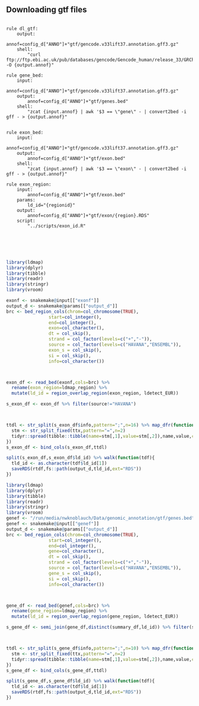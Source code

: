 ** Downloading gtf files

#+BEGIN_SRC snakemake :tangle ../workflow/dl_snakefile

  rule dl_gtf:
      output:
          annof=config_d["ANNO"]+"gtf/gencode.v33lift37.annotation.gff3.gz"
      shell:
          "curl ftp://ftp.ebi.ac.uk/pub/databases/gencode/Gencode_human/release_33/GRCh37_mapping/gencode.v33lift37.annotation.gff3.gz -O {output.annof}"

  rule gene_bed:
      input:
          annof=config_d["ANNO"]+"gtf/gencode.v33lift37.annotation.gff3.gz"
      output:
          annof=config_d["ANNO"]+"gtf/genes.bed"
      shell:
          "zcat {input.annof} | awk '$3 == \"gene\" - | convert2bed -i gff - > {output.annof}"


  rule exon_bed:
      input:
          annof=config_d["ANNO"]+"gtf/gencode.v33lift37.annotation.gff3.gz"
      output:
          annof=config_d["ANNO"]+"gtf/exon.bed"
      shell:
          "zcat {input.annof} | awk '$3 == \"exon\" - | convert2bed -i gff - > {output.annof}"

  rule exon_region:
      input:
          annof=config_d["ANNO"]+"gtf/exon.bed"
      params:
          ld_id="{regionid}"
      output:
          annof=config_d["ANNO"]+"gtf/exon/{region}.RDS"
      script:
          "../scripts/exon_id.R"
        
        
                
    

#+END_SRC



#+BEGIN_SRC R :tangle ../scipts/exon_id.R
  library(ldmap)
  library(dplyr)
  library(tibble)
  library(readr)
  library(stringr)
  library(vroom)
                                          
  exonf <- snakemake@input[["exonf"]]
  output_d <- snakemake@params[["output_d"]]
  brc <- bed_region_cols(chrom=col_chromosome(TRUE),
                  start=col_integer(),
                  end=col_integer(),
                  exon=col_character(),
                  dt = col_skip(),
                  strand = col_factor(levels=c("+","-")),
                  source = col_factor(levels=c("HAVANA","ENSEMBL")),
                  exon_s = col_skip(),
                  si = col_skip(),
                  info=col_character())

                

  exon_df <- read_bed(exonf,cols=brc) %>%
    rename(exon_region=ldmap_region) %>%
    mutate(ld_id = region_overlap_region(exon_region, ldetect_EUR))

  s_exon_df <- exon_df %>% filter(source!="HAVANA")



  ttdl <- str_split(s_exon_df$info,pattern=";",n=16) %>% map_dfr(function(ttx){
    stm <- str_split_fixed(ttx,pattern="=",n=2)
    tidyr::spread(tibble::tibble(name=stm[,1],value=stm[,2]),name,value,convert=TRUE)
  })
  s_exon_df <- bind_cols(s_exon_df,ttdl)

  split(s_exon_df,s_exon_df$ld_id) %>% walk(function(tdf){
    tld_id <- as.character(tdf$ld_id[1])
    saveRDS(rtdf,fs::path(output_d,tld_id,ext="RDS"))
  })
                                                                                        
#+END_SRC




#+BEGIN_SRC R :tangle ../scipts/gene_id.R
  library(ldmap)
  library(dplyr)
  library(tibble)
  library(readr)
  library(stringr)
  library(vroom)
  genef <- "/run/media/nwknoblauch/Data/genomic_annotation/gtf/genes.bed"
  genef <- snakemake@input[["genef"]]
  output_d <- snakemake@params[["output_d"]]
  brc <- bed_region_cols(chrom=col_chromosome(TRUE),
                  start=col_integer(),
                  end=col_integer(),
                  gene=col_character(),
                  dt = col_skip(),
                  strand = col_factor(levels=c("+","-")),
                  source = col_factor(levels=c("HAVANA","ENSEMBL")),
                  gene_s = col_skip(),
                  si = col_skip(),
                  info=col_character())



  gene_df <- read_bed(genef,cols=brc) %>%
    rename(gene_region=ldmap_region) %>%
    mutate(ld_id = region_overlap_region(gene_region, ldetect_EUR))

  s_gene_df <- semi_join(gene_df,distinct(summary_df,ld_id)) %>% filter(source!="HAVANA")



  ttdl <- str_split(s_gene_df$info,pattern=";",n=10) %>% map_dfr(function(ttx){
    stm <- str_split_fixed(ttx,pattern="=",n=2)
    tidyr::spread(tibble::tibble(name=stm[,1],value=stm[,2]),name,value,convert=TRUE)
  })
  s_gene_df <- bind_cols(s_gene_df,ttdl)

  split(s_gene_df,s_gene_df$ld_id) %>% walk(function(tdf){
    tld_id <- as.character(tdf$ld_id[1])
    saveRDS(rtdf,fs::path(output_d,tld_id,ext="RDS"))
  })


#+END_SRC
